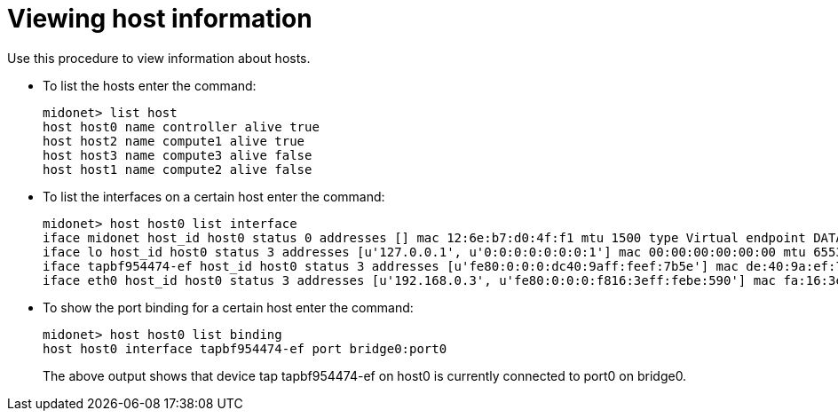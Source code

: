 [[viewing_host_information]]
= Viewing host information

Use this procedure to view information about hosts.

* To list the hosts enter the command:
+
[source]
midonet> list host
host host0 name controller alive true
host host2 name compute1 alive true
host host3 name compute3 alive false
host host1 name compute2 alive false

* To list the interfaces on a certain host enter the command:
+
[source]
midonet> host host0 list interface
iface midonet host_id host0 status 0 addresses [] mac 12:6e:b7:d0:4f:f1 mtu 1500 type Virtual endpoint DATAPATH
iface lo host_id host0 status 3 addresses [u'127.0.0.1', u'0:0:0:0:0:0:0:1'] mac 00:00:00:00:00:00 mtu 65536 type Virtual endpoint LOCALHOST
iface tapbf954474-ef host_id host0 status 3 addresses [u'fe80:0:0:0:dc40:9aff:feef:7b5e'] mac de:40:9a:ef:7b:5e mtu 1500 type Virtual endpoint DATAPATH
iface eth0 host_id host0 status 3 addresses [u'192.168.0.3', u'fe80:0:0:0:f816:3eff:febe:590'] mac fa:16:3e:be:05:90 mtu 8842 type Physical endpoint PHYSICAL

* To show the port binding for a certain host enter the command:
+
[source]
midonet> host host0 list binding
host host0 interface tapbf954474-ef port bridge0:port0
+
The above output shows that device tap tapbf954474-ef on host0 is currently
connected to port0 on bridge0.
